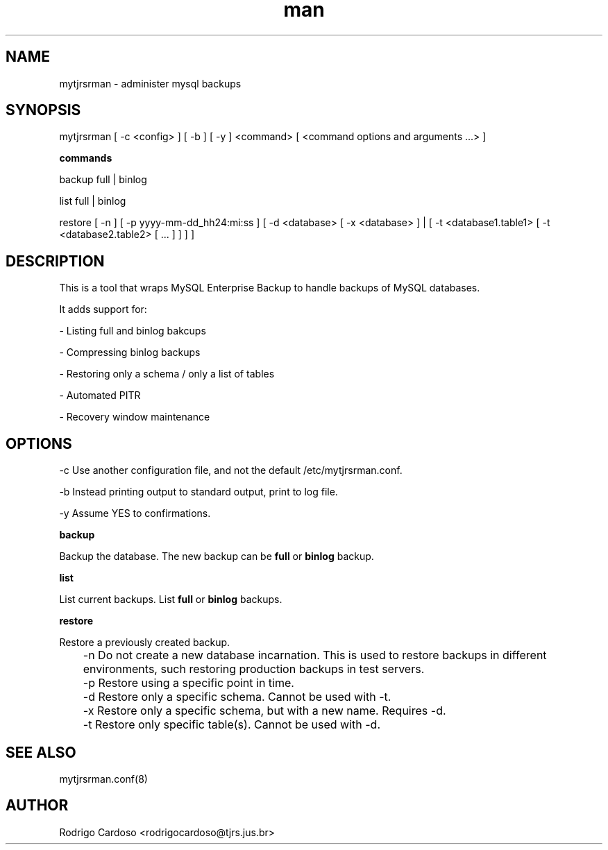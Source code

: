 .\" Manpage for mytjrsrman.

.TH man 1 "mytjrsrman man page"

.SH NAME

mytjrsrman \- administer mysql backups

.SH SYNOPSIS

mytjrsrman [ -c <config> ] [ -b ] [ -y ] <command> [ <command options and arguments ...> ]

.B commands

backup full | binlog

list full | binlog

restore [ -n ] [ -p yyyy-mm-dd_hh24:mi:ss ] [ -d <database> [ -x <database> ] | [ -t <database1.table1> [ -t <database2.table2> [ ... ] ] ] ]

.SH DESCRIPTION

This is a tool that wraps MySQL Enterprise Backup to handle backups of MySQL databases.

It adds support for:

- Listing full and binlog bakcups

- Compressing binlog backups

- Restoring only a schema / only a list of tables

- Automated PITR

- Recovery window maintenance

.SH OPTIONS

-c Use another configuration file, and not the default /etc/mytjrsrman.conf.

-b Instead printing output to standard output, print to log file.

-y Assume YES to confirmations.

.B backup

Backup the database. The new backup can be \fBfull\fR or \fBbinlog\fR backup.

.B list

List current backups. List \fBfull\fR or \fBbinlog\fR backups.

.B restore

Restore a previously created backup.

	-n Do not create a new database incarnation. This is used to restore backups in different environments, such restoring production backups in test servers.

	-p Restore using a specific point in time.

	-d Restore only a specific schema. Cannot be used with -t.

	-x Restore only a specific schema, but with a new name. Requires -d.

	-t Restore only specific table(s). Cannot be used with -d.

.SH SEE ALSO

mytjrsrman.conf(8)

.SH AUTHOR

Rodrigo Cardoso <rodrigocardoso@tjrs.jus.br>
